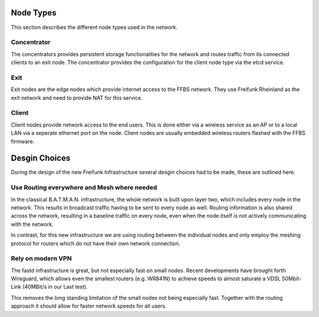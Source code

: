 ============
 Node Types
============
This section describes the different node types used in the network.

Concentrator
============
The concentrators provides persistent storage functionalities for the network
and routes traffic from its connected clients to an exit node. The concentrator
provides the configuration for the client node type via the etcd service.

Exit
====
Exit nodes are the edge nodes which provide internet access to the FFBS network.
They use Freifunk Rheinland as the exit network and need to provide NAT for this
service.

Client
======
Client nodes provide network access to the end users. This is done either via a
wireless service as an AP or to a local LAN via a seperate ethernet port on the
node. Client nodes are usually embedded wireless routers flashed with the FFBS
firmware.


================
 Desgin Choices
================
During the design of the new Freifunk Infrastructure several desgin choices had
to be made, these are outlined here.

Use Routing everywhere and Mesh where needed
============================================
In the classical B.A.T.M.A.N. infrastructure,
the whole network is built upon layer two,
which includes every node in the network. 
This results in broadcast traffic having to be sent to every node as well.
Routing information is also shared across the network,
resulting in a baseline traffic on every node,
even when the node itself is not actively communicating with the network.

In contrast, for this new infrastructure we are using routing between the
individual nodes and only employ the meshing protocol for routers which do not
have their own network connection. 


Rely on modern VPN
==================
The fastd infrastructure is great,
but not especially fast on small nodes.
Recent developments have brought forth Wireguard,
which allows even the smallest routers (e.g. WR841N) to achieve speeds
to almost saturate a VDSL 50Mbit-Link (40MBit/s in our Last test).

This removes the long standing limitation of the small nodes not being
especially fast.
Together with the routing approach it should allow for faster network speeds for
all users.
